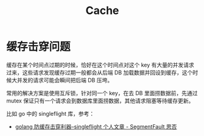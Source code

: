 #+TITLE:      Cache

* 目录                                                    :TOC_4_gh:noexport:
- [[#缓存击穿问题][缓存击穿问题]]

* 缓存击穿问题
  缓存在某个时间点过期的时候，恰好在这个时间点对这个 key 有大量的并发请求过来，这些请求发现缓存过期一般都会从后端 DB 加载数据并回设到缓存，这个时候大并发的请求可能会瞬间把后端 DB 压垮。

  常用的解决方案是使用互斥锁，针对同一个 key，在去 DB 里面捞数据前，先通过 mutex 保证只有一个请求会到数据库里面捞数据，其他请求阻塞等待缓存更新。

  比如 go 中的 singleflight 库，参考：
  + [[https://segmentfault.com/a/1190000018464029][golang 防缓存击穿利器--singleflight 个人文章 - SegmentFault 思否]]

